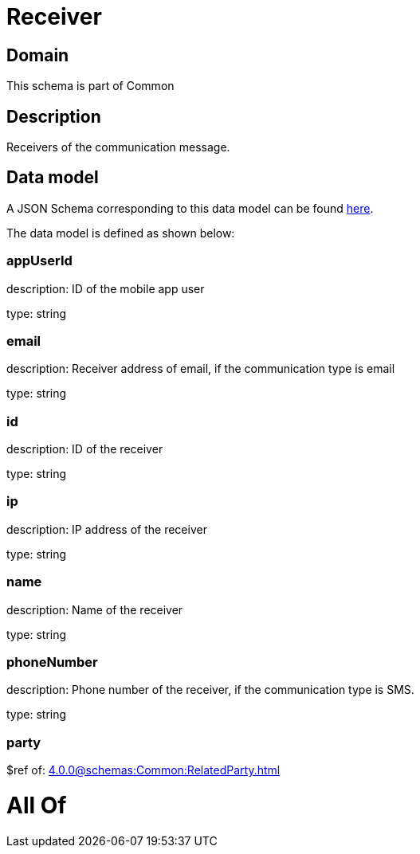 = Receiver

[#domain]
== Domain

This schema is part of Common

[#description]
== Description

Receivers of the communication message.


[#data_model]
== Data model

A JSON Schema corresponding to this data model can be found https://tmforum.org[here].

The data model is defined as shown below:


=== appUserId
description: ID of the mobile app user

type: string


=== email
description: Receiver address of email, if the communication type is email

type: string


=== id
description: ID of the receiver

type: string


=== ip
description: IP address of the receiver

type: string


=== name
description: Name of the receiver

type: string


=== phoneNumber
description: Phone number of the receiver, if the communication type is SMS.

type: string


=== party
$ref of: xref:4.0.0@schemas:Common:RelatedParty.adoc[]


= All Of 
